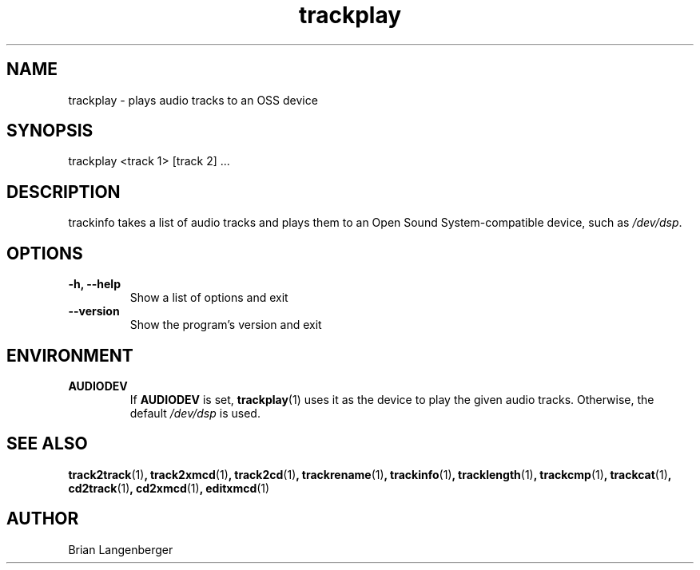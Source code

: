 .TH "trackplay" 1 "June 15, 2007" "" "Play Audio Tracks"
.SH NAME
trackplay \- plays audio tracks to an OSS device
.SH SYNOPSIS
trackplay <track 1> [track 2] ...
.SH DESCRIPTION
.PP
trackinfo takes a list of audio tracks and plays them to an
Open Sound System-compatible device, such as \fI/dev/dsp\fR.
.SH OPTIONS
.TP
\fB-h, --help\fR
Show a list of options and exit
.TP
\fB--version\fR
Show the program's version and exit

.SH ENVIRONMENT
.TP
.B AUDIODEV
If
.B AUDIODEV
is set,
.BR trackplay (1)
uses it as the device to play the given audio tracks.
Otherwise, the default \fI/dev/dsp\fR is used.

.SH SEE ALSO
.BR track2track (1) ,
.BR track2xmcd (1) ,
.BR track2cd (1) ,
.BR trackrename (1) ,
.BR trackinfo (1) ,
.BR tracklength (1) ,
.BR trackcmp (1) ,
.BR trackcat (1) ,
.BR cd2track (1) ,
.BR cd2xmcd (1) ,
.BR editxmcd (1)
.SH AUTHOR
.nf
Brian Langenberger
.f
